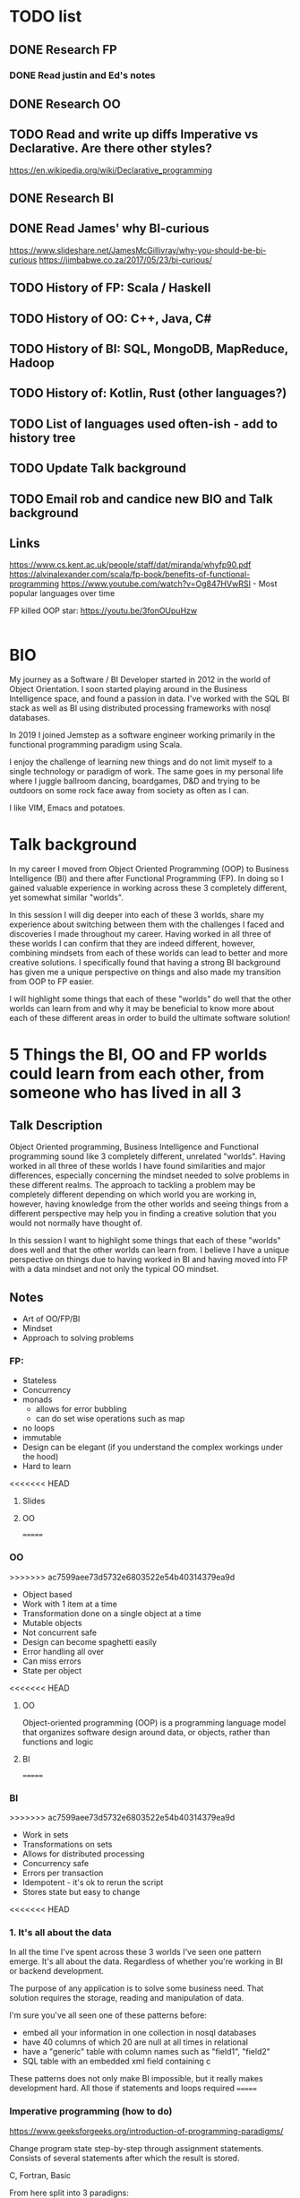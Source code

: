 * TODO list
** DONE Research FP
*** DONE Read justin and Ed's notes
** DONE Research OO
** TODO Read and write up diffs Imperative vs Declarative. Are there other styles?
  https://en.wikipedia.org/wiki/Declarative_programming  
** DONE Research BI
** DONE Read James' why BI-curious 
  https://www.slideshare.net/JamesMcGillivray/why-you-should-be-bi-curious
  https://jimbabwe.co.za/2017/05/23/bi-curious/

** TODO History of FP: Scala / Haskell
** TODO History of OO: C++, Java, C#
** TODO History of BI: SQL, MongoDB, MapReduce, Hadoop
** TODO History of: Kotlin, Rust (other languages?)
** TODO List of languages used often-ish - add to history tree

** TODO Update Talk background
** TODO Email rob and candice new BIO and Talk background

** Links
https://www.cs.kent.ac.uk/people/staff/dat/miranda/whyfp90.pdf
https://alvinalexander.com/scala/fp-book/benefits-of-functional-programming
https://www.youtube.com/watch?v=Og847HVwRSI - Most popular languages over time


FP killed OOP star: https://youtu.be/3fonOUpuHzw

#+BEGIN_SRC scala

#+END_SRC

*  BIO 
   My journey as a Software / BI Developer started in 2012 in the
   world of Object Orientation. I soon started playing around in the
   Business Intelligence space, and found a passion in data. I've
   worked with the SQL BI stack as well as BI using distributed
   processing frameworks with nosql databases.

   In 2019 I joined Jemstep as a software engineer working primarily
   in the functional programming paradigm using Scala.

   I enjoy the challenge of learning new things and do not limit
   myself to a single technology or paradigm of work. The same goes in
   my personal life where I juggle ballroom dancing, boardgames, D&D
   and trying to be outdoors on some rock face away from society as
   often as I can.

   I like VIM, Emacs and potatoes.


* Talk background
In my career I moved from Object Oriented Programming (OOP) to
Business Intelligence (BI) and there after Functional Programming
(FP). In doing so I gained valuable experience in working across these
3 completely different, yet somewhat similar "worlds".

In this session I will dig deeper into each of these 3 worlds, share
my experience about switching between them with the challenges I faced
and discoveries I made throughout my career. Having worked in all
three of these worlds I can confirm that they are indeed different,
however, combining mindsets from each of these worlds can lead to
better and more creative solutions. I specifically found that having a
strong BI background has given me a unique perspective on things and
also made my transition from OOP to FP easier.

I will highlight some things that each of these "worlds" do well that
the other worlds can learn from and why it may be beneficial to know
more about each of these different areas in order to build the
ultimate software solution!

*  5 Things the BI, OO and FP worlds could learn from each other, from someone who has lived in all 3

** Talk Description 
    
    Object Oriented programming, Business Intelligence and Functional programming sound like 3 completely different, unrelated "worlds". Having worked in all three of these worlds I have found 
    similarities and major differences, especially concerning the mindset needed to solve problems in these different realms. The approach to tackling a problem may be completely
    different depending on which world you are working in, however, having knowledge from the other worlds and seeing things from a different perspective may help you in finding a creative solution
    that you would not normally have thought of.

    In this session I want to highlight some things that each of these "worlds" does well and that the other worlds can learn from. I believe I have a unique perspective on things due to having worked 
    in BI and having moved into FP with a data mindset and not only the typical OO mindset. 

** Notes
    - Art of OO/FP/BI
    - Mindset
    - Approach to solving problems

*** FP: 
     - Stateless
     - Concurrency
     - monads 
       - allows for error bubbling
       - can do set wise operations such as map
     - no loops
     - immutable
     - Design can be elegant (if you understand the complex workings under the hood)
     - Hard to learn

<<<<<<< HEAD
***** Slides



**** OO
=======
*** OO
>>>>>>> ac7599aee73d5732e6803522e54b40314379ea9d
     - Object based
     - Work with 1 item at a time
     - Transformation done on a single object at a time
     - Mutable objects
     - Not concurrent safe
     - Design can become spaghetti easily
     - Error handling all over
     - Can miss errors
     - State per object

<<<<<<< HEAD
***** OO

Object-oriented programming (OOP) is a programming language model that
organizes software design around data, or objects, rather than
functions and logic

**** BI
=======
*** BI
>>>>>>> ac7599aee73d5732e6803522e54b40314379ea9d
     - Work in sets
     - Transformations on sets
     - Allows for distributed processing
     - Concurrency safe
     - Errors per transaction
     - Idempotent - it's ok to rerun the script
     - Stores state but easy to change


<<<<<<< HEAD
*** 1. It's all about the data

In all the time I've spent across these 3 worlds I've seen one pattern
emerge. It's all about the data. Regardless of whether you're working in BI or backend development. 

The purpose of any application is to solve some business need. That
solution requires the storage, reading and manipulation of data. 

I'm sure you've all seen one of these patterns before:
- embed all your information in one collection in nosql databases
- have 40 columns of which 20 are null at all times in relational
- have a "generic" table with column names such as "field1", "field2"
- SQL table with an embedded xml field containing c

These patterns does not only make BI impossible, but it really makes
development hard. All those if statements and loops required  
=======
*** Imperative programming (how to do)
https://www.geeksforgeeks.org/introduction-of-programming-paradigms/

Change program state step-by-step through assignment
statements. Consists of several statements after which the result is
stored.

C, Fortran, Basic

From here split into 3 paradigns:

**** Procedural Programming
Emphasizes procedure in terms of underlying machine model. Has the ability to reuse code. Same as imperative

C, C++, Java, ColdFusion, Pascal     

**** Object Oriented Programming
Collection of classes and objects which are meant for communication

All computation performed on objects. More emphasis on data rather than procedure

Simula, Java, C++, Objective-C, Visual Basic .NET, Python, Ruby, Smalltalk

**** Parallel processing approach
Divide and conquer processing of program instructions between multiple processors.

NESL and C/C++ has a library that does this

*** Declarative programming (What to do)
Style of building programs that expresses logic of computation without
talking about its control flow. Focus on what needs to be done instead
of how it should be done

**** Logic programming paradigms
Abstract model of computation

**** Functional programming paradigm
Execution of series of mathematical functions. Data loosely coupled to
functions. The function can be replaced with their values without
changing the meaning of the program.

Javascript, Haskell, Scala, Erlang, Lisp, ML, Clojure

**** Database/Data driven programming approach
Based on data and its movement. Program statements are defined by data rather than hardcoding as steps.
>>>>>>> ac7599aee73d5732e6803522e54b40314379ea9d

**  5 core skills to help you become a better team lead - from an introvert dev who learnt the hard way 
*** Talk Description
There is a very common pattern in the developer industry to take the most senior technical person on the project and make them a team lead. Often times this person did not previously have to focus on
the people they work with. For many people figuring out how to maximise your team and ensure they're happy and have warm fuzzy team feelings is not an easy task.

In this session I will share my experience having been in that awkward position where I suddenly had to "lead a team" and then had to go through the long, difficult process of learning these "people skills"
that I now needed along with my technical skills. I went on some short management courses at GIBS, did a scrum master course, spoke to many people and read some books. After some failed attempts at
being a team lead I eventually started getting better at it. Just as I got used to and more comfortable with being the team lead, I decided to make a career change and moved back into a technical role.
This was surprisingly challenging as I now had to be a team player again, did not have to pay extreme close attention to all of my team members and have one-on-ones when I sense something is wrong and the 
finally accept and respect the new team lead and not try to take over from them.

Finally I will explain some "core skills" that I have found make a huge difference to you as a leader and your team as individuals as well as the team as a whole. Some of these skills are easy to explain and
may seem quite obvious, but they can be quite tricky to master, or even to be "ok" at. Sometimes just being ok at a skill already makes a big difference in team dynamics.
 
*** Notes
    Firstly, yes, your focus is now on the people and not only the tech.
    - Regular one-on-ones
    - Get to know the people in your team
    - Understand levels of trust
    - Values / ? / Action - always find out what the value was before judging the action
    - Pay attention to the meta conversation
    - Read books: 5 dysfunctions of a team, talking with tech leads
    - Learn to facilitate
    - Team building / activities. Going for coffee as a team can be magic!
    - Maximise your team
      - Find each person's strengths and figure out how to leverage it
      - Also find people's growth areas and help them figure out how to grow in those areas
      - Make sure that their strengths actually aligns with what they want to do - don't force them to do stuff they're good at which they hate!
    - Be approachable
    - Give the option of a 2ic or someone else they can approach in case they aren't comfortable doing it with you, or want to complain about you.

**** As a ex-team lead in a dev team, these are my experiences:
- Was a lead, now I am a dev with a lead
- lead in training and hard for me to step back to let them learn 
- by default tuning in to team members and internally asking questions like "why is that person late for standup? What is the underlying reason?
- Used to "calling the shots", I get to decide when other people take leave, where I also never really had to "ask permission" to take leave. Since I knew when my team was taking leave and where we were at with work I could make the call on whether it was a good time for me to take leave, and then after the decision discuss it with my team. Now I have to first discuss it with my team lead, which adds a different dimension to it
- Used to running around between meetings, one-on-ones, checking in with my account manager about my team - if they need training etc, and when I get to code it's my own choice what I work on and when to do so. I could manage my own time, since I was too busy to commit to pairing 
- Had to start introspecting to determine "what makes a good team member" .. and then try to be that person
- I am now a full-time dev again and finding it challenging to focus on one thing for an extended period of time.
- I held the space for my previous teams, now I need to be part of the team where the space had already been defined and I need to fit into the space

  
